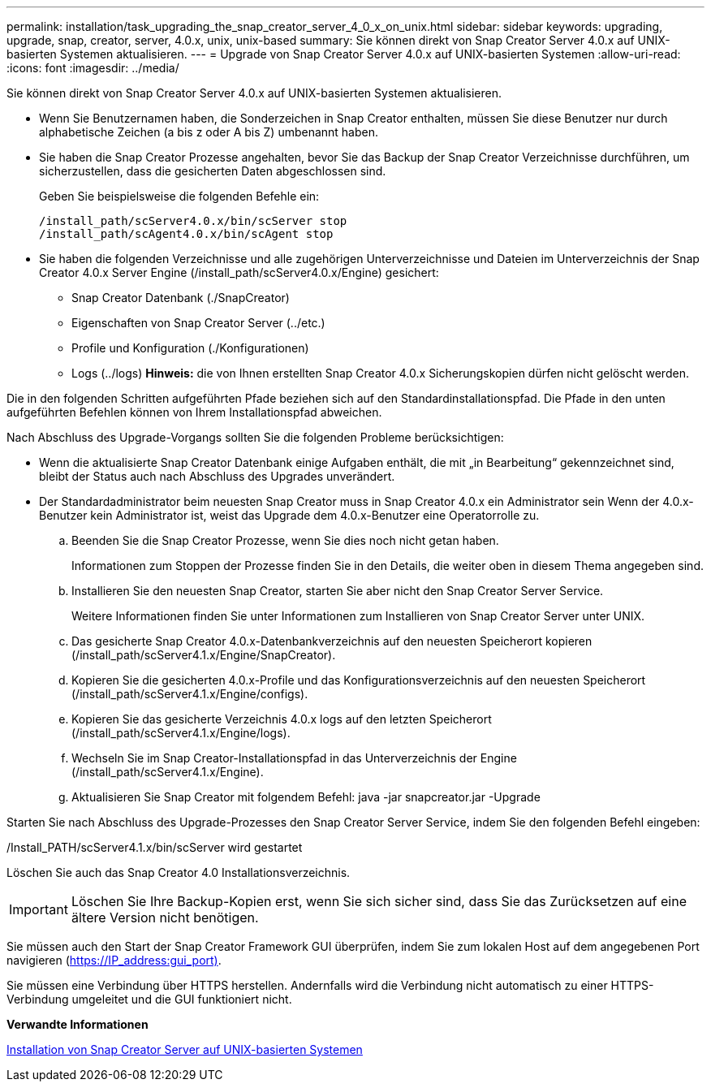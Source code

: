 ---
permalink: installation/task_upgrading_the_snap_creator_server_4_0_x_on_unix.html 
sidebar: sidebar 
keywords: upgrading, upgrade, snap, creator, server, 4.0.x, unix, unix-based 
summary: Sie können direkt von Snap Creator Server 4.0.x auf UNIX-basierten Systemen aktualisieren. 
---
= Upgrade von Snap Creator Server 4.0.x auf UNIX-basierten Systemen
:allow-uri-read: 
:icons: font
:imagesdir: ../media/


[role="lead"]
Sie können direkt von Snap Creator Server 4.0.x auf UNIX-basierten Systemen aktualisieren.

* Wenn Sie Benutzernamen haben, die Sonderzeichen in Snap Creator enthalten, müssen Sie diese Benutzer nur durch alphabetische Zeichen (a bis z oder A bis Z) umbenannt haben.
* Sie haben die Snap Creator Prozesse angehalten, bevor Sie das Backup der Snap Creator Verzeichnisse durchführen, um sicherzustellen, dass die gesicherten Daten abgeschlossen sind.
+
Geben Sie beispielsweise die folgenden Befehle ein:

+
[listing]
----
/install_path/scServer4.0.x/bin/scServer stop
/install_path/scAgent4.0.x/bin/scAgent stop
----
* Sie haben die folgenden Verzeichnisse und alle zugehörigen Unterverzeichnisse und Dateien im Unterverzeichnis der Snap Creator 4.0.x Server Engine (/install_path/scServer4.0.x/Engine) gesichert:
+
** Snap Creator Datenbank (./SnapCreator)
** Eigenschaften von Snap Creator Server (../etc.)
** Profile und Konfiguration (./Konfigurationen)
** Logs (../logs) *Hinweis:* die von Ihnen erstellten Snap Creator 4.0.x Sicherungskopien dürfen nicht gelöscht werden.




Die in den folgenden Schritten aufgeführten Pfade beziehen sich auf den Standardinstallationspfad. Die Pfade in den unten aufgeführten Befehlen können von Ihrem Installationspfad abweichen.

Nach Abschluss des Upgrade-Vorgangs sollten Sie die folgenden Probleme berücksichtigen:

* Wenn die aktualisierte Snap Creator Datenbank einige Aufgaben enthält, die mit „in Bearbeitung“ gekennzeichnet sind, bleibt der Status auch nach Abschluss des Upgrades unverändert.
* Der Standardadministrator beim neuesten Snap Creator muss in Snap Creator 4.0.x ein Administrator sein Wenn der 4.0.x-Benutzer kein Administrator ist, weist das Upgrade dem 4.0.x-Benutzer eine Operatorrolle zu.
+
.. Beenden Sie die Snap Creator Prozesse, wenn Sie dies noch nicht getan haben.
+
Informationen zum Stoppen der Prozesse finden Sie in den Details, die weiter oben in diesem Thema angegeben sind.

.. Installieren Sie den neuesten Snap Creator, starten Sie aber nicht den Snap Creator Server Service.
+
Weitere Informationen finden Sie unter Informationen zum Installieren von Snap Creator Server unter UNIX.

.. Das gesicherte Snap Creator 4.0.x-Datenbankverzeichnis auf den neuesten Speicherort kopieren (/install_path/scServer4.1.x/Engine/SnapCreator).
.. Kopieren Sie die gesicherten 4.0.x-Profile und das Konfigurationsverzeichnis auf den neuesten Speicherort (/install_path/scServer4.1.x/Engine/configs).
.. Kopieren Sie das gesicherte Verzeichnis 4.0.x logs auf den letzten Speicherort (/install_path/scServer4.1.x/Engine/logs).
.. Wechseln Sie im Snap Creator-Installationspfad in das Unterverzeichnis der Engine (/install_path/scServer4.1.x/Engine).
.. Aktualisieren Sie Snap Creator mit folgendem Befehl: java -jar snapcreator.jar -Upgrade




Starten Sie nach Abschluss des Upgrade-Prozesses den Snap Creator Server Service, indem Sie den folgenden Befehl eingeben:

/Install_PATH/scServer4.1.x/bin/scServer wird gestartet

Löschen Sie auch das Snap Creator 4.0 Installationsverzeichnis.


IMPORTANT: Löschen Sie Ihre Backup-Kopien erst, wenn Sie sich sicher sind, dass Sie das Zurücksetzen auf eine ältere Version nicht benötigen.

Sie müssen auch den Start der Snap Creator Framework GUI überprüfen, indem Sie zum lokalen Host auf dem angegebenen Port navigieren (https://IP_address:gui_port)[].

Sie müssen eine Verbindung über HTTPS herstellen. Andernfalls wird die Verbindung nicht automatisch zu einer HTTPS-Verbindung umgeleitet und die GUI funktioniert nicht.

*Verwandte Informationen*

xref:task_installing_the_snap_creator_server_on_unix.adoc[Installation von Snap Creator Server auf UNIX-basierten Systemen]
